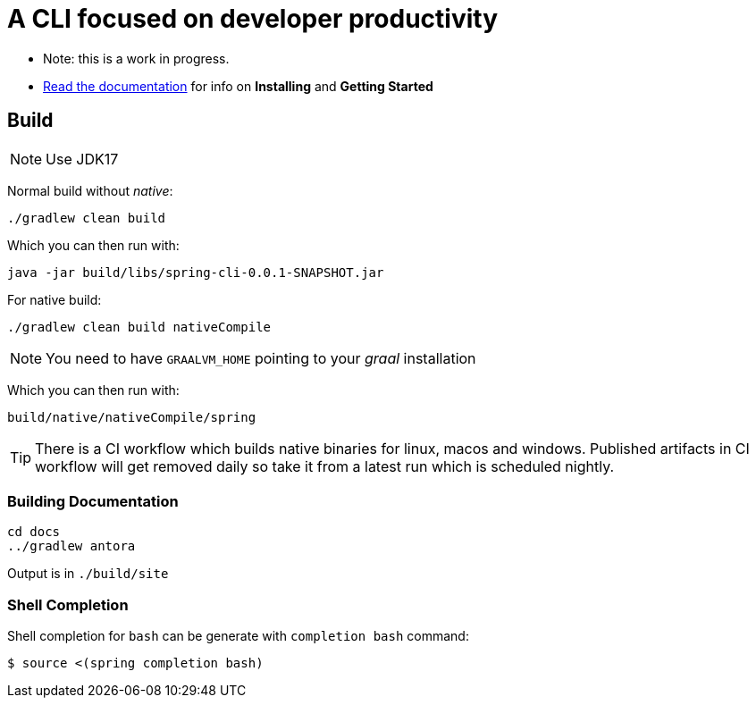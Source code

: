 = A CLI focused on developer productivity

* Note: this is a work in progress.

* https://spring-projects-experimental.github.io/spring-cli/spring-cli/[Read the documentation] for info on *Installing* and *Getting Started*

== Build

NOTE: Use JDK17

Normal build without _native_:
```
./gradlew clean build
```

Which you can then run with:
```
java -jar build/libs/spring-cli-0.0.1-SNAPSHOT.jar
```

For native build:
```
./gradlew clean build nativeCompile
```

NOTE: You need to have `GRAALVM_HOME` pointing to your _graal_ installation

Which you can then run with:
```
build/native/nativeCompile/spring
```

TIP: There is a CI workflow which builds native binaries for linux, macos and windows.
     Published artifacts in CI workflow will get removed daily so take it from
     a latest run which is scheduled nightly.


=== Building Documentation

```
cd docs
../gradlew antora
```

Output is in `./build/site`


=== Shell Completion

Shell completion for `bash` can be generate with `completion bash` command:

```
$ source <(spring completion bash)
```
